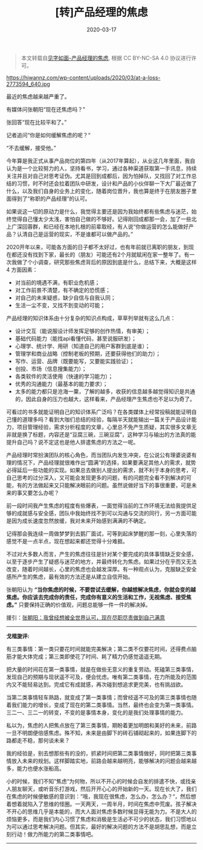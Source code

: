 #+TITLE: [转]产品经理的焦虑
#+DATE: 2020-03-17
#+CATEGORY: 评论
#+STARTUP: showall
#+OPTIONS: toc:nil H:2 num:2
#+TOC: headlines:2

#+begin_quote
本文转载自[[https://hiwannz.com/archives/184][见字如面-产品经理的焦虑]], 根据 CC BY-NC-SA 4.0 协议进行许可。
#+end_quote

https://hiwannz.com/wp-content/uploads/2020/03/at-a-loss-2773594_640.jpg


最近的焦虑越来越严重了。

有媒体问张朝阳“现在还焦虑吗？”

张回答“现在比较平和了。”

记者追问“你是如何缓解焦虑的呢？“

“不去缓解，接受他。”

今年算是我正式从事产品岗位的第四年（从2017年算起），从业这几年里面，我自认为是一个比较努力的人，坚持看书，学习，通过各种渠道获取第一手讯息，持续关注并且对自己对思考证伪。尤其是回到成都后，因为怕掉队，又找回了对工作总结的习惯，时不时还会拉着团队中研发，设计和产品的小伙伴聊一下大厂最近做了什么，以及我们自身的业务上的变化，随着岗位晋升，我也算是终于在朋友圈子里面得到了“称职的产品经理”的认可。

如果说这一切的原动力是什么，我觉得主要还是因为我始终都有些焦虑与迷茫，始终觉得自己懂太少太浅，害怕自己做的不够好。记得刚回成都那一会，加了一些北上广深回蓉群，和已经在本地扎根的前辈取经，有人说“你做运营的怎么能做好产品？认清自己是运营的现实，不是谁都可以做产品的。”

2020开年以来，可能各方面的日子都不太好过，也有年前就已离职的朋友，到现在都还没有找到下家，最长的（朋友）可能还有2个月就赋闲在家一整年了。有一次我做了个小调查，研究那些焦虑背后的原因到底是什么，总结下来，大概是这样 4 方面因素：

 * 对当前的境遇不满，有职业危机感；
 * 对工作前景不清楚，有不确定的恐慌感；
 * 对自己的未来疑惑，缺少自信与自我认同；
 * 生活一尘不变，又找不到变动的可能；

产品经理的知识体系由十分复杂的知识点构成，草草列举就有这么几点：

 * 设计交互（能说服设计师发挥足够的创作热情，有审美）；
 * 基础代码能力（能找api看懂代码，甚至说服研发）；
 * 心理学、统计学、用研（知道自己的用户客群到底是谁）；
 * 管理学和商业战略（控制老板的预期，还要获得他们的助力）；
 * 写作、运营、品牌（既要能写，又要能实践验证）；
 * 创投、市场（信息搜集能力）；
 * 各类软件的灵活使用（快速的学习能力）；
 * 优秀的沟通能力（最基本的能力要求）；
 * 太多的能力都只是沧海一粟，了解的越多，收获的信息越多越觉得知识是共通的，因此自身的压力也越大，这样看来，产品经理产生焦虑也不足以为奇了。

可看过的书多就能证明自己的知识体系广泛吗？在各类媒体上经常投稿就能证明自己懂的道理多吗？看到大咖们总结的经验，每隔半天就能输出一篇关于产品设计能力，项目管理经验，需求分析程度的文章，心里总不免产生质疑，其实很多文章无非就是换了标题，内容还是“豆腐三碗，三碗豆腐”，这种学习与输出的方法真的能提升自己吗？说不定这也是他人排遣焦虑的方法之一呢。

产品经理时常扮演团队的核心角色，而当团队内发生冲突，在公说公有理婆说婆有理的情况下，产品经理就很难作出“圆满”的选择，如果要满足其他人的需求，就势必得延后一些功能的实现。如果总去做别人提出的需求，就不利于本身的思考，可自己思考的过分深入，又可能会发现更多的问题，有的问题完全看不到解决的可能，有的方法做起来又只能解决眼前的问题。虽然说做好当下的事很重要，可是未来的事又要怎么办呢？

前一段时间我产生焦虑的程度有些爆表，一面觉得当前的工作环境无法给我提供足够的成就感与安全感，团队中我始终找不到可以沟通与交流的同行，另一方面可能是因为成长速度忽然放缓，我对未来开始感到满满的不确定。

记得那会我连续一周做梦梦到去鹅厂面试，可等到起床梦醒的那一刻，心里失落的感觉不是一点半点，现在想起来都还觉得十分难捱。

不过对大多数人而言，产生的焦虑往往是针对某个要完成的具体事情缺乏安全感，以至于逐步产生了疑惑与迷茫的地方，并最终转化为焦虑。如果过分在乎而又无法改变，随着时间越长，心里的焦虑也会越发深厚。有一种观点认为，克服缺乏安全感所产生的焦虑，最有效的方法还是从建立自信开始。

张朝阳认为 *“当你焦虑的时候，不要尝试去缓解，你越想解决焦虑，你就会变的越焦虑。你应该去完成你的责任，完成你有意义的生活和工作，无视焦虑、接受焦虑。”* 只要保持正确的价值观，问题总能够一件一件的解决掉。

援引：[[https://www.sohu.com/a/225131712_649785][张朝阳：我曾经想被全世界认可，现在尽职尽责做到自己满意 ]]

------
*戈楷旎评:*

#+begin_export html
<div class="mycomment">
  <p>有三类事情：第一类只要花时间就能完美解决；第二类不仅要花时间，还得费点脑筋才能大体完成；第三类即使花了时间、耗了精力仍感觉遥遥无期。</p>

  <p>把大量的时间花在第一类事情，就是在做些无意义的重复劳动。死磕第三类事情，发现自己的预期与现状遥不可及，便会忧虑。唯有第二类事情，在力所能及的范围内又不能轻易达到。完成它有成就感，再次碰到想追求更完美，也有挑战欲。</p>

  <p>当第二类事情轻车熟路，就变成了第一类事情；而曾经遥不可及的第三类事情也随着我们能力的增长，变成了现在的第二类事情。当然，最终也会变为第一类事情。三二一、三二一的转变，不变的是事情本身，变化的是我们处理事情的能力。</p>

  <p>私以为，焦虑的人把焦点放在了第三类事情，期盼着更加明朗和美好的未来，前路一旦不明朗便倍感焦虑。殊不知，未来是由脚下的砖石铺砌起来的，如果连脚下的路都走不稳，那何谈未来？</p>

  <p>我的经验是，别去想那些有的没的，抓紧时间把第二类事情做好，同时把第三类事情放入未来的规划。这样脚踏实地，前路会越来越明亮，能够解决的问题会越来越多，能力也便水涨船高。</p>

  <p>小的时候，我们不知”焦虑“为何物，所以不开心的时候会自发的排遣不快，或找亲人朋友聊天，或听音乐打游戏，然后开开心心的开始新的一天。现在长大了，我们在焦虑的时候便敏感的意识到：”哦，我现在很焦虑，怎么办，怎么办？“，然后想着想着就陷入了思维的怪圈。一天两天，一周半月，时间在焦虑中荒废。孩子解决不开心的思维几乎是本能的，而大人面对焦虑多数时候显得无能为力。不是大人的烦恼更多，而是我们内心习惯了焦虑和消极是生活必不可少的状态，我们习惯地以为可以通过思考解决问题。但其实，最好的解决问题的方法不是胡思乱想，而是立刻行动！做力所能力的第二类事情吧。</p>
</div>
#+end_export
-----
